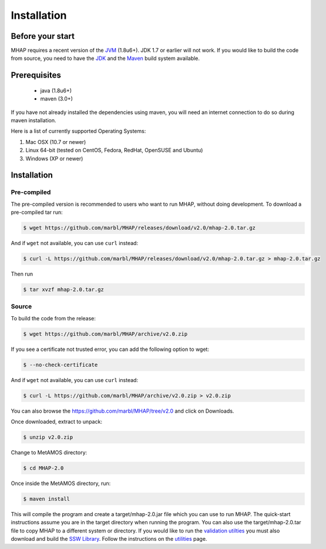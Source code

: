 ############
Installation
############

Before your start
=================
MHAP requires a recent version of the `JVM <http://www.oracle.com/technetwork/java/javase/downloads/jre7-downloads-1880261.html>`_ (1.8u6+). JDK 1.7 or earlier will not work. If you would like to build the code from source, you need to have the `JDK <http://www.oracle.com/technetwork/java/javase/downloads/jdk8-downloads-2133151.html>`_ and the `Maven <https://maven.apache.org>`_ build system available.

Prerequisites
==============
    * java (1.8u6+)
    * maven (3.0+)

If you have not already installed the dependencies using maven, you will need an internet connection to do so during maven installation.

Here is a list of currently supported Operating Systems:

1. Mac OSX (10.7 or newer)
2. Linux 64-bit (tested on CentOS, Fedora, RedHat, OpenSUSE and Ubuntu)
3. Windows (XP or newer)

Installation
======================
Pre-compiled
-----------------

The pre-compiled version is recommended to users who want to run MHAP, without doing development. To download a pre-compiled tar run:

.. code-block:: bash

    $ wget https://github.com/marbl/MHAP/releases/download/v2.0/mhap-2.0.tar.gz

And if ``wget`` not available, you can use ``curl`` instead:

.. code-block:: bash

    $ curl -L https://github.com/marbl/MHAP/releases/download/v2.0/mhap-2.0.tar.gz > mhap-2.0.tar.gz

Then run

.. code-block:: bash

   $ tar xvzf mhap-2.0.tar.gz

Source
-----------------

To build the code from the release:

.. code-block:: bash

    $ wget https://github.com/marbl/MHAP/archive/v2.0.zip

If you see a certificate not trusted error, you can add the following option to wget:

.. code-block:: bash

    $ --no-check-certificate

And if ``wget`` not available, you can use ``curl`` instead:

.. code-block:: bash

    $ curl -L https://github.com/marbl/MHAP/archive/v2.0.zip > v2.0.zip

You can also browse the https://github.com/marbl/MHAP/tree/v2.0
and click on Downloads. 

Once downloaded, extract to unpack:

.. code-block:: bash

    $ unzip v2.0.zip

Change to MetAMOS directory:

.. code-block:: bash

    $ cd MHAP-2.0

Once inside the MetAMOS directory, run:

.. code-block:: bash

    $ maven install

This will compile the program and create a target/mhap-2.0.jar file which you can use to run MHAP. The quick-start instructions assume you are in the target directory when running the program. You can also use the target/mhap-2.0.tar file to copy MHAP to a different system or directory. If you would like to run the `validation utilties <utilities.html>`_ you must also download and build the `SSW Library <https://github.com/mengyao/Complete-Striped-Smith-Waterman-Library>`_. Follow the instructions on the `utilities <utilities.html>`_ page.
